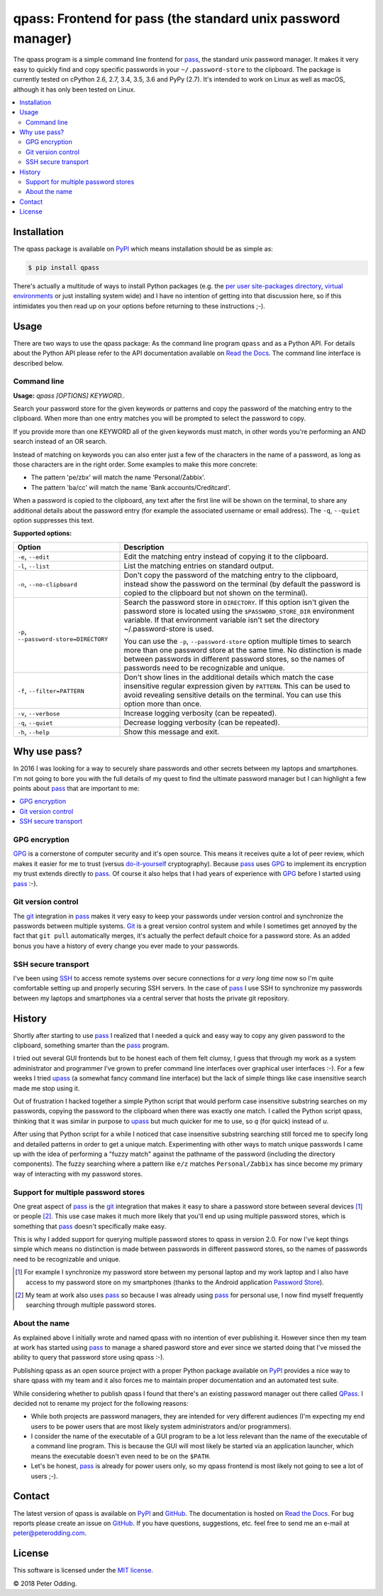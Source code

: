 qpass: Frontend for pass (the standard unix password manager)
=============================================================

.. image:: https://travis-ci.org/xolox/python-qpass.svg?branch=master
   :target: https://travis-ci.org/xolox/python-qpass

.. image:: https://coveralls.io/repos/xolox/python-qpass/badge.svg?branch=master
   :target: https://coveralls.io/r/xolox/python-qpass?branch=master

The qpass program is a simple command line frontend for pass_, the standard
unix password manager. It makes it very easy to quickly find and copy specific
passwords in your ``~/.password-store`` to the clipboard. The package is
currently tested on cPython 2.6, 2.7, 3.4, 3.5, 3.6 and PyPy (2.7). It's
intended to work on Linux as well as macOS, although it has only been tested on
Linux.

.. contents::
   :local:

Installation
------------

The qpass package is available on PyPI_ which means installation should be as
simple as:

.. code-block:: sh

   $ pip install qpass

There's actually a multitude of ways to install Python packages (e.g. the `per
user site-packages directory`_, `virtual environments`_ or just installing
system wide) and I have no intention of getting into that discussion here, so
if this intimidates you then read up on your options before returning to these
instructions ;-).

Usage
-----

There are two ways to use the qpass package: As the command line program
``qpass`` and as a Python API. For details about the Python API please refer to
the API documentation available on `Read the Docs`_. The command line interface
is described below.

Command line
~~~~~~~~~~~~

.. A DRY solution to avoid duplication of the `qpass --help' text:
..
.. [[[cog
.. from humanfriendly.usage import inject_usage
.. inject_usage('qpass.cli')
.. ]]]

**Usage:** `qpass [OPTIONS] KEYWORD..`

Search your password store for the given keywords or patterns and copy the
password of the matching entry to the clipboard. When more than one entry
matches you will be prompted to select the password to copy.

If you provide more than one KEYWORD all of the given keywords must match,
in other words you're performing an AND search instead of an OR search.

Instead of matching on keywords you can also enter just a few of the characters
in the name of a password, as long as those characters are in the right order.
Some examples to make this more concrete:

- The pattern 'pe/zbx' will match the name 'Personal/Zabbix'.
- The pattern 'ba/cc' will match the name 'Bank accounts/Creditcard'.

When a password is copied to the clipboard, any text after the first line will
be shown on the terminal, to share any additional details about the password
entry (for example the associated username or email address). The ``-q``, ``--quiet``
option suppresses this text.

**Supported options:**

.. csv-table::
   :header: Option, Description
   :widths: 30, 70


   "``-e``, ``--edit``",Edit the matching entry instead of copying it to the clipboard.
   "``-l``, ``--list``",List the matching entries on standard output.
   "``-n``, ``--no-clipboard``","Don't copy the password of the matching entry to the clipboard, instead
   show the password on the terminal (by default the password is copied to
   the clipboard but not shown on the terminal)."
   "``-p``, ``--password-store=DIRECTORY``","Search the password store in ``DIRECTORY``. If this option isn't given
   the password store is located using the ``$PASSWORD_STORE_DIR``
   environment variable. If that environment variable isn't
   set the directory ~/.password-store is used.

   You can use the ``-p``, ``--password-store`` option multiple times to search more
   than one password store at the same time. No distinction is made between
   passwords in different password stores, so the names of passwords need to
   be recognizable and unique."
   "``-f``, ``--filter=PATTERN``","Don't show lines in the additional details which match the case insensitive
   regular expression given by ``PATTERN``. This can be used to avoid revealing
   sensitive details on the terminal. You can use this option more than once."
   "``-v``, ``--verbose``",Increase logging verbosity (can be repeated).
   "``-q``, ``--quiet``",Decrease logging verbosity (can be repeated).
   "``-h``, ``--help``",Show this message and exit.

.. [[[end]]]

Why use pass?
-------------

In 2016 I was looking for a way to securely share passwords and other secrets
between my laptops and smartphones. I'm not going to bore you with the full
details of my quest to find the ultimate password manager but I can highlight a
few points about pass_ that are important to me:

.. contents::
   :local:

GPG encryption
~~~~~~~~~~~~~~

GPG_ is a cornerstone of computer security and it's open source. This means it
receives quite a lot of peer review, which makes it easier for me to trust
(versus do-it-yourself_ cryptography). Because pass_ uses GPG_ to implement its
encryption my trust extends directly to pass_. Of course it also helps that I
had years of experience with GPG_ before I started using pass_ :-).

Git version control
~~~~~~~~~~~~~~~~~~~

The git_ integration in pass_ makes it very easy to keep your passwords under
version control and synchronize the passwords between multiple systems. Git_ is
a great version control system and while I sometimes get annoyed by the fact
that ``git pull`` automatically merges, it's actually the perfect default
choice for a password store. As an added bonus you have a history of every
change you ever made to your passwords.

SSH secure transport
~~~~~~~~~~~~~~~~~~~~

I've been using SSH_ to access remote systems over secure connections for *a
very long time* now so I'm quite comfortable setting up and properly securing
SSH servers. In the case of pass_ I use SSH to synchronize my passwords between
my laptops and smartphones via a central server that hosts the private git
repository.

History
-------

Shortly after starting to use pass_ I realized that I needed a quick and easy
way to copy any given password to the clipboard, something smarter than the
pass_ program.

I tried out several GUI frontends but to be honest each of them felt clumsy, I
guess that through my work as a system administrator and programmer I've grown
to prefer command line interfaces over graphical user interfaces :-). For a few
weeks I tried upass_ (a somewhat fancy command line interface) but the lack of
simple things like case insensitive search made me stop using it.

Out of frustration I hacked together a simple Python script that would perform
case insensitive substring searches on my passwords, copying the password to
the clipboard when there was exactly one match. I called the Python script
qpass, thinking that it was similar in purpose to upass_ but much quicker
for me to use, so `q` (for quick) instead of `u`.

After using that Python script for a while I noticed that case insensitive
substring searching still forced me to specify long and detailed patterns in
order to get a unique match. Experimenting with other ways to match unique
passwords I came up with the idea of performing a "fuzzy match" against the
pathname of the password (including the directory components). The fuzzy
searching where a pattern like ``e/z`` matches ``Personal/Zabbix`` has since
become my primary way of interacting with my password stores.

Support for multiple password stores
~~~~~~~~~~~~~~~~~~~~~~~~~~~~~~~~~~~~

One great aspect of pass_ is the git_ integration that makes it easy to share a
password store between several devices [#]_ or people [#]_. This use case makes
it much more likely that you'll end up using multiple password stores, which is
something that pass_ doesn't specifically make easy.

This is why I added support for querying multiple password stores to qpass in
version 2.0. For now I've kept things simple which means no distinction is made
between passwords in different password stores, so the names of passwords need
to be recognizable and unique.

.. [#] For example I synchronize my password store between my personal laptop
       and my work laptop and I also have access to my password store on my
       smartphones (thanks to the Android application `Password Store`_).

.. [#] My team at work also uses pass_ so because I was already using pass_ for
       personal use, I now find myself frequently searching through multiple
       password stores.


About the name
~~~~~~~~~~~~~~

As explained above I initially wrote and named qpass with no intention of ever
publishing it. However since then my team at work has started using pass_ to
manage a shared pasword store and ever since we started doing that I've missed
the ability to query that password store using qpass :-).

Publishing qpass as an open source project with a proper Python package
available on PyPI_ provides a nice way to share qpass with my team and it also
forces me to maintain proper documentation and an automated test suite.

While considering whether to publish qpass I found that there's an existing
password manager out there called `QPass <http://qpass.sourceforge.net/>`_.
I decided not to rename my project for the following reasons:

- While both projects are password managers, they are intended for very
  different audiences (I'm expecting my end users to be power users that are
  most likely system administrators and/or programmers).

- I consider the name of the executable of a GUI program to be a lot less
  relevant than the name of the executable of a command line program. This is
  because the GUI will most likely be started via an application launcher,
  which means the executable doesn't even need to be on the ``$PATH``.

- Let's be honest, pass_ is already for power users only, so my qpass frontend
  is most likely not going to see a lot of users ;-).

Contact
-------

The latest version of qpass is available on PyPI_ and GitHub_. The
documentation is hosted on `Read the Docs`_. For bug reports please create an
issue on GitHub_. If you have questions, suggestions, etc. feel free to send me
an e-mail at `peter@peterodding.com`_.

License
-------

This software is licensed under the `MIT license`_.

© 2018 Peter Odding.

.. External references:

.. _do-it-yourself: https://security.stackexchange.com/a/18198
.. _git: https://en.wikipedia.org/wiki/Git
.. _GitHub: https://github.com/xolox/python-qpass
.. _GPG: https://en.wikipedia.org/wiki/GNU_Privacy_Guard
.. _Linux: https://en.wikipedia.org/wiki/Linux
.. _MIT license: http://en.wikipedia.org/wiki/MIT_License
.. _pass: https://www.passwordstore.org/
.. _Password Store: https://play.google.com/store/apps/details?id=com.zeapo.pwdstore
.. _per user site-packages directory: https://www.python.org/dev/peps/pep-0370/
.. _peter@peterodding.com: peter@peterodding.com
.. _PyPI: https://pypi.python.org/pypi/qpass
.. _Python Package Index: https://pypi.python.org/pypi/qpass
.. _Python: https://www.python.org/
.. _Read the Docs: https://qpass.readthedocs.org
.. _SSH: https://en.wikipedia.org/wiki/Secure_Shell
.. _upass: https://pypi.python.org/pypi/upass
.. _virtual environments: http://docs.python-guide.org/en/latest/dev/virtualenvs/


